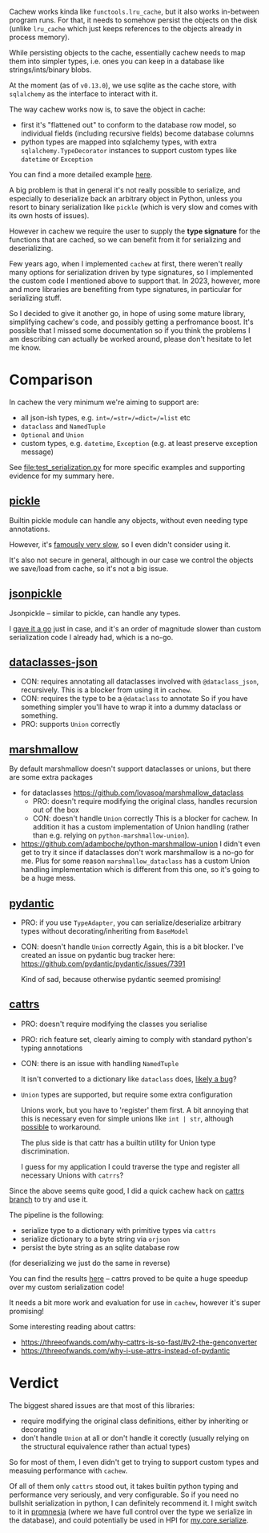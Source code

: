 Cachew works kinda like =functools.lru_cache=, but it also works in-between program runs.
For that, it needs to somehow persist the objects on the disk (unlike =lru_cache= which just keeps references to the objects already in process memory).

While persisting objects to the cache, essentially cachew needs to map them into simpler types, i.e. ones you can keep in a database like strings/ints/binary blobs.

At the moment (as of =v0.13.0=), we use sqlite as the cache store, with =sqlalchemy= as the interface to interact with it.

The way cachew works now is, to save the object in cache:

- first it's "flattened out" to conform to the database row model, so individual fields (including recursive fields) become database columns
- python types are mapped into sqlalchemy types, with extra =sqlalchemy.TypeDecorator= instances to support custom types like =datetime= or =Exception=

You can find a more detailed example [[https://github.com/karlicoss/cachew/blob/175afade0a417bfd533ced174365d246b8a7dabc/src/cachew/__init__.py#L319-L353][here]].

A big problem is that in general it's not really possible to serialize, and especially to deserialize back an arbitrary object in Python, unless you resort to binary serialization like =pickle= (which is very slow and comes with its own hosts of issues).

However in cachew we require the user to supply the *type signature* for the functions that are cached, so we can benefit from it for serializing and deserializing.

Few years ago, when I implemented =cachew= at first, there weren't really many options for serialization driven by type signatures, so I implemented the custom code I mentioned above to support that. In 2023, however, more and more libraries are benefiting from type signatures, in particular for serializing stuff.

So I decided to give it another go, in hope of using some mature library, simplifying cachew's code, and possibly getting a perfromance boost.
It's possible that I missed some documentation so if you think the problems I am describing can actually be worked around, please don't hesitate to let me know.

* Comparison

In cachew the very minimum we're aiming to support are:

- all json-ish types, e.g. =int=/=str=/=dict=/=list= etc
- =dataclass= and =NamedTuple=
- =Optional= and =Union=
- custom types, e.g. =datetime=, =Exception= (e.g. at least preserve exception message)

See [[file:test_serialization.py]] for more specific examples and supporting evidence for my summary here.

** [[https://docs.python.org/3.10/library/pickle.html][pickle]]
Builtin pickle module can handle any objects, without even needing type annotations.

However, it's [[https://www.benfrederickson.com/dont-pickle-your-data/][famously very slow]], so I even didn't consider using it.

It's also not secure in general, although in our case we control the objects we save/load from cache, so it's not a big issue.

** [[https://github.com/jsonpickle/jsonpickle#readme][jsonpickle]]
Jsonpickle -- similar to pickle, can handle any types.

I [[https://github.com/karlicoss/cachew/commit/048df33e65560205d63845f022b027a27719ff48][gave it a go]] just in case, and it's an order of magnitude slower than custom serialization code I already had, which is a no-go.

** [[https://github.com/lidatong/dataclasses-json/#readme][dataclasses-json]]
# TODO link to code
- CON: requires annotating all dataclasses involved with =@dataclass_json=, recursively.
  This is a blocker from using it in =cachew=.
- CON: requires the type to be a =@dataclass= to annotate
  So if you have something simpler you'll have to wrap it into a dummy dataclass or something.
- PRO: supports =Union= correctly

** [[https://github.com/marshmallow-code/marshmallow][marshmallow]]

By default marshmallow doesn't support dataclasses or unions, but there are some extra packages

- for dataclasses https://github.com/lovasoa/marshmallow_dataclass
  - PRO: doesn't require modifying the original class, handles recursion out of the box
  - CON: doesn't handle =Union= correctly
    This is a blocker for cachew.
    In addition it has a custom implementation of Union handling (rather than e.g. relying on =python-marshmallow-union=).
- https://github.com/adamboche/python-marshmallow-union
  I didn't even get to try it since if dataclasses don't work marshmallow is a no-go for me.
  Plus for some reason =marshmallow_dataclass= has a custom Union handling implementation which is different from this one, so it's going to be a huge mess.

** [[https://github.com/pydantic/pydantic#readme][pydantic]]
- PRO: if you use =TypeAdapter=, you can serialize/deserialize arbitrary types without decorating/inheriting from =BaseModel=
- CON: doesn't handle =Union= correctly
  Again, this is a bit blocker. I've created an issue on pydantic bug tracker here: https://github.com/pydantic/pydantic/issues/7391

  Kind of sad, because otherwise pydantic seemed promising!

** [[https://github.com/python-attrs/cattrs#features][cattrs]]
- PRO: doesn't require modifying the classes you serialise
- PRO: rich feature set, clearly aiming to comply with standard python's typing annotations
- CON: there is an issue with handling =NamedTuple=

  It isn't converted to a dictionary like =dataclass= does, [[https://github.com/python-attrs/cattrs/issues/425][likely a bug]]?
- =Union= types are supported, but require some extra configuration

  Unions work, but you have to 'register' them first.
  A bit annoying that this is necessary even for simple unions like =int | str=, although [[https://github.com/python-attrs/cattrs/issues/423][possible]] to workaround.

  The plus side is that cattr has a builtin utility for Union type discrimination.

  I guess for my application I could traverse the type and register all necessary Unions with =catrrs=?
  # TODO create an issue to support opting in everywhere by default?


Since the above seems quite good, I did a quick cachew hack on [[https://github.com/karlicoss/cachew/tree/cattrs][cattrs branch]] to try and use it.

The pipeline is the following:
- serialize type to a dictionary with primitive types via =cattrs=
- serialize dictionary to a byte string via =orjson=
- persist the byte string as an sqlite database row

(for deserializing we just do the same in reverse)

You can find the results [[https://github.com/karlicoss/cachew/commit/82691b10cd1d4ced4862dff21cf038fb83f9525c][here]] -- cattrs proved to be quite a huge speedup over my custom serialization code!

It needs a bit more work and evaluation for use in =cachew=, however it's super promising!

# TODO https://catt.rs/en/stable/preconf.html#orjson

Some interesting reading about cattrs:
- https://threeofwands.com/why-cattrs-is-so-fast/#v2-the-genconverter
- https://threeofwands.com/why-i-use-attrs-instead-of-pydantic

* Verdict

The biggest shared issues are that most of this libraries:
- require modifying the original class definitions, either by inheriting or decorating
- don't handle =Union= at all or don't handle it corectly (usually relying on the structural equivalence rather than actual types)

So for most of them, I even didn't get to trying to support custom types and measuing performance with =cachew=.

Of all of them only =cattrs= stood out, it takes builtin python typing and performance very seriously, and very configurable.
So if you need no bullshit serialization in python, I can definitely recommend it.
I might switch to it in [[https://github.com/karlicoss/promnesia][promnesia]] (where we have full control over the type we serialize in the database), and could potentially be used in HPI for [[https://github.com/karlicoss/HPI/blob/master/my/core/serialize.py][my.core.serialize]].
